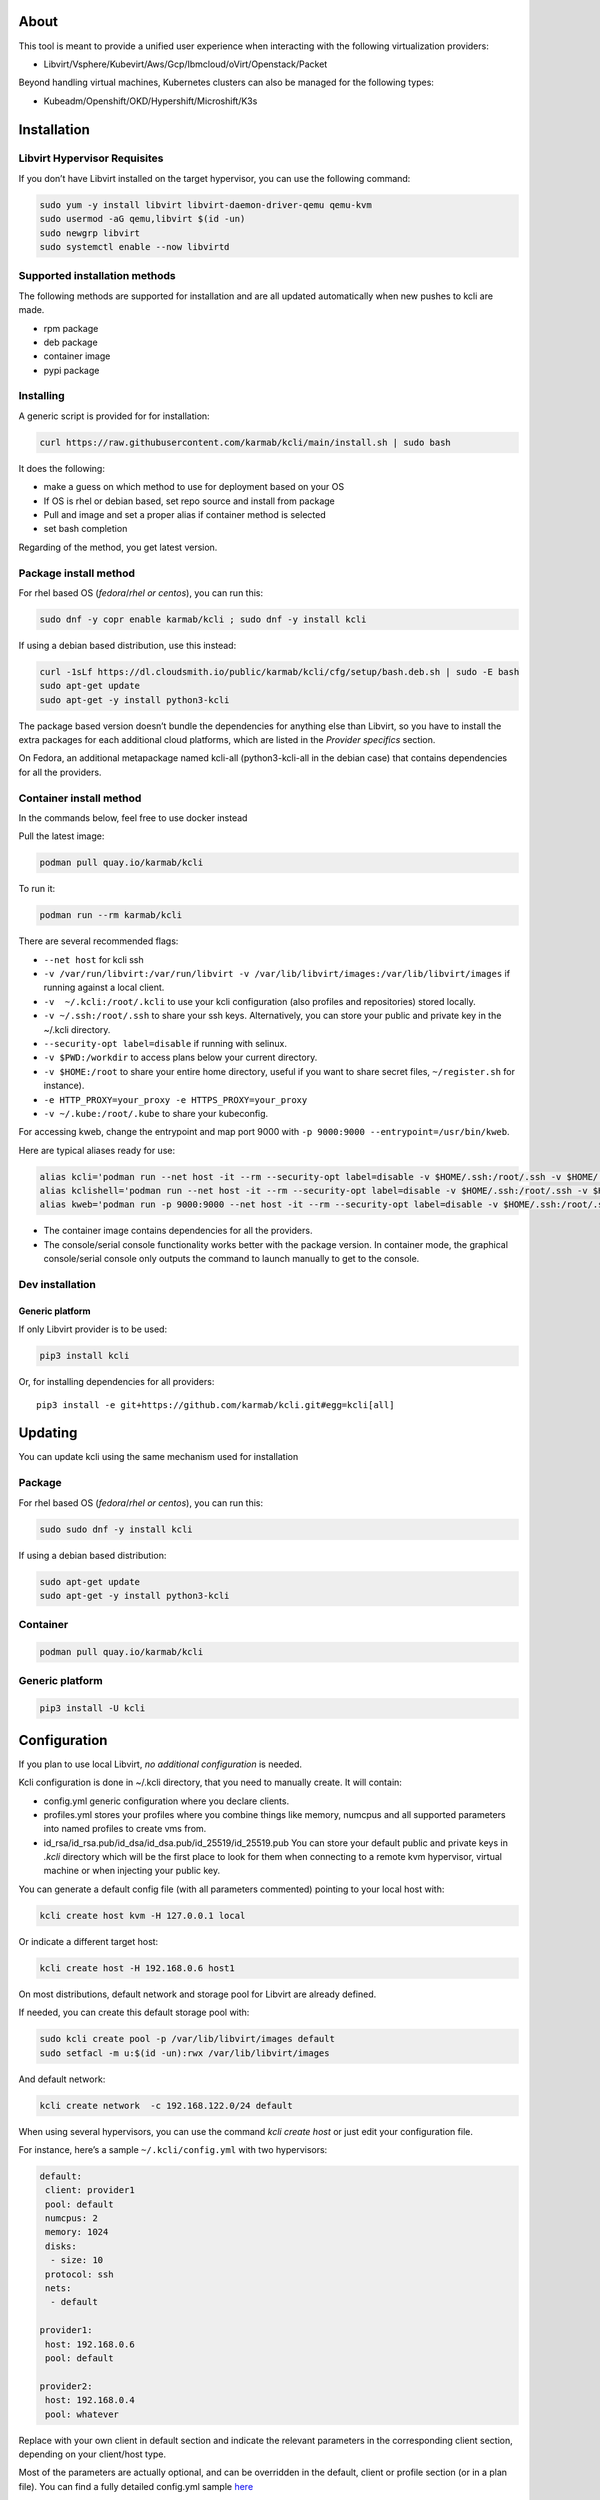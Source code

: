|CI| |Pypi| |Copr| |Documentation Status|

About
=====

This tool is meant to provide a unified user experience when interacting with the following virtualization providers:

-  Libvirt/Vsphere/Kubevirt/Aws/Gcp/Ibmcloud/oVirt/Openstack/Packet

Beyond handling virtual machines, Kubernetes clusters can also be managed for the following types:

-  Kubeadm/Openshift/OKD/Hypershift/Microshift/K3s

Installation
============

Libvirt Hypervisor Requisites
-----------------------------

If you don’t have Libvirt installed on the target hypervisor, you can use the following command:

.. code:: bash

   sudo yum -y install libvirt libvirt-daemon-driver-qemu qemu-kvm 
   sudo usermod -aG qemu,libvirt $(id -un)
   sudo newgrp libvirt
   sudo systemctl enable --now libvirtd

Supported installation methods
------------------------------

The following methods are supported for installation and are all updated automatically when new pushes to kcli are made.

-  rpm package
-  deb package
-  container image
-  pypi package

Installing
----------

A generic script is provided for for installation:

.. code:: shell

   curl https://raw.githubusercontent.com/karmab/kcli/main/install.sh | sudo bash

It does the following:

-  make a guess on which method to use for deployment based on your OS
-  If OS is rhel or debian based, set repo source and install from package
-  Pull and image and set a proper alias if container method is selected
-  set bash completion

Regarding of the method, you get latest version.

Package install method
----------------------

For rhel based OS (*fedora*/*rhel or centos*), you can run this:

.. code:: bash

   sudo dnf -y copr enable karmab/kcli ; sudo dnf -y install kcli

If using a debian based distribution, use this instead:

.. code:: bash

   curl -1sLf https://dl.cloudsmith.io/public/karmab/kcli/cfg/setup/bash.deb.sh | sudo -E bash
   sudo apt-get update
   sudo apt-get -y install python3-kcli

The package based version doesn’t bundle the dependencies for anything else than Libvirt, so you have to install the extra packages for each additional cloud platforms, which are listed in the *Provider specifics* section.

On Fedora, an additional metapackage named kcli-all (python3-kcli-all in the debian case) that contains dependencies for all the providers.

Container install method
------------------------

In the commands below, feel free to use docker instead

Pull the latest image:

.. code:: shell

   podman pull quay.io/karmab/kcli

To run it:

.. code:: shell

   podman run --rm karmab/kcli

There are several recommended flags:

-  ``--net host`` for kcli ssh
-  ``-v /var/run/libvirt:/var/run/libvirt -v /var/lib/libvirt/images:/var/lib/libvirt/images`` if running against a local client.
-  ``-v  ~/.kcli:/root/.kcli`` to use your kcli configuration (also profiles and repositories) stored locally.
-  ``-v ~/.ssh:/root/.ssh`` to share your ssh keys. Alternatively, you can store your public and private key in the ~/.kcli directory.
-  ``--security-opt label=disable`` if running with selinux.
-  ``-v $PWD:/workdir`` to access plans below your current directory.
-  ``-v $HOME:/root`` to share your entire home directory, useful if you want to share secret files, ``~/register.sh`` for instance).
-  ``-e HTTP_PROXY=your_proxy -e HTTPS_PROXY=your_proxy``
-  ``-v ~/.kube:/root/.kube`` to share your kubeconfig.

For accessing kweb, change the entrypoint and map port 9000 with ``-p 9000:9000 --entrypoint=/usr/bin/kweb``.

Here are typical aliases ready for use:

.. code:: shell

   alias kcli='podman run --net host -it --rm --security-opt label=disable -v $HOME/.ssh:/root/.ssh -v $HOME/.kcli:/root/.kcli -v /var/lib/libvirt/images:/var/lib/libvirt/images -v /var/run/libvirt:/var/run/libvirt -v $PWD:/workdir quay.io/karmab/kcli'
   alias kclishell='podman run --net host -it --rm --security-opt label=disable -v $HOME/.ssh:/root/.ssh -v $HOME/.kcli:/root/.kcli -v /var/lib/libvirt/images:/var/lib/libvirt/images -v /var/run/libvirt:/var/run/libvirt -v $PWD:/workdir --entrypoint=/bin/bash quay.io/karmab/kcli'
   alias kweb='podman run -p 9000:9000 --net host -it --rm --security-opt label=disable -v $HOME/.ssh:/root/.ssh -v $HOME/.kcli:/root/.kcli -v /var/lib/libvirt/images:/var/lib/libvirt/images -v /var/run/libvirt:/var/run/libvirt -v $PWD:/workdir --entrypoint=/usr/bin/kweb quay.io/karmab/kcli'

-  The container image contains dependencies for all the providers.
-  The console/serial console functionality works better with the package version. In container mode, the graphical console/serial console only outputs the command to launch manually to get to the console.

Dev installation
----------------

Generic platform
~~~~~~~~~~~~~~~~

If only Libvirt provider is to be used:

.. code:: shell

   pip3 install kcli

Or, for installing dependencies for all providers:

::

   pip3 install -e git+https://github.com/karmab/kcli.git#egg=kcli[all]

Updating
========

You can update kcli using the same mechanism used for installation

Package
-------

For rhel based OS (*fedora*/*rhel or centos*), you can run this:

.. code:: bash

   sudo sudo dnf -y install kcli

If using a debian based distribution:

.. code:: bash

   sudo apt-get update
   sudo apt-get -y install python3-kcli

Container
---------

.. code:: shell

   podman pull quay.io/karmab/kcli

.. _generic-platform-1:

Generic platform
----------------

.. code:: shell

   pip3 install -U kcli

Configuration
=============

If you plan to use local Libvirt, *no additional configuration* is needed.

Kcli configuration is done in ~/.kcli directory, that you need to manually create. It will contain:

-  config.yml generic configuration where you declare clients.
-  profiles.yml stores your profiles where you combine things like memory, numcpus and all supported parameters into named profiles to create vms from.
-  id_rsa/id_rsa.pub/id_dsa/id_dsa.pub/id_25519/id_25519.pub You can store your default public and private keys in *.kcli* directory which will be the first place to look for them when connecting to a remote kvm hypervisor, virtual machine or when injecting your public key.

You can generate a default config file (with all parameters commented) pointing to your local host with:

.. code:: shell

   kcli create host kvm -H 127.0.0.1 local

Or indicate a different target host:

.. code:: shell

   kcli create host -H 192.168.0.6 host1

On most distributions, default network and storage pool for Libvirt are already defined.

If needed, you can create this default storage pool with:

.. code:: shell

   sudo kcli create pool -p /var/lib/libvirt/images default
   sudo setfacl -m u:$(id -un):rwx /var/lib/libvirt/images

And default network:

.. code:: shell

   kcli create network  -c 192.168.122.0/24 default

When using several hypervisors, you can use the command *kcli create host* or just edit your configuration file.

For instance, here’s a sample ``~/.kcli/config.yml`` with two hypervisors:

.. code:: yaml

   default:
    client: provider1
    pool: default
    numcpus: 2
    memory: 1024
    disks:
     - size: 10
    protocol: ssh
    nets:
     - default

   provider1:
    host: 192.168.0.6
    pool: default

   provider2:
    host: 192.168.0.4
    pool: whatever

Replace with your own client in default section and indicate the relevant parameters in the corresponding client section, depending on your client/host type.

Most of the parameters are actually optional, and can be overridden in the default, client or profile section (or in a plan file). You can find a fully detailed config.yml sample `here <https://github.com/karmab/kcli/tree/main/samples/config.yml>`__

Storing credentials securely
----------------------------

You can hide your secrets in *~/.kcli/config.yml* by replacing any value by *?secret*. You can then place the real value in *~/.kcli/secrets.yml* by using the same yaml hierarchy.

For instance, if you have the following in your config file:

::

   xxx:
    password: ?secret

You would then put the real password in your secrets file this way:

::

   xxx:
    password: mypassword

Auto Completion
===============

You can enable autocompletion if running kcli from package or pip. It’s enabled by default when running kclishell container alias

Bash/Zsh
--------

Add the following line in one of your shell files (.bashrc, .zshrc, …)

::

   eval "$(register-python-argcomplete kcli)"

Fish
----

Add the following snippet in *.config/fish/config.fish*

::

   function __fish_kcli_complete
       set -x _ARGCOMPLETE 1
       set -x _ARGCOMPLETE_IFS \n
       set -x _ARGCOMPLETE_SUPPRESS_SPACE 1
       set -x _ARGCOMPLETE_SHELL fish
       set -x COMP_LINE (commandline -p)
       set -x COMP_POINT (string length (commandline -cp))
       set -x COMP_TYPE
       if set -q _ARC_DEBUG
           kcli 8>&1 9>&2 1>/dev/null 2>&1
       else
           kcli 8>&1 9>&2 1>&9 2>&1
       end
   end
   complete -c kcli -f -a '(__fish_kcli_complete)'

Provider specifics
==================

Libvirt
-------

::

   twix:
    type: kvm
    host: 192.168.1.6

Without configuration, Libvirt provider tries to connect locally using qemu:///system.

Additionally, remote hypervisors can be configured by indicating either a host, a port and protocol or a custom qemu url.

When using the host, port and protocol combination, default protocol uses ssh and as such assumes you are able to connect without password to your remote instance.

If using tcp protocol instead, you will need to configure Libvirtd in your remote Libvirt hypervisor to accept insecure remote connections.

You will also likely want to indicate default Libvirt pool to use (although, as with any parameter, it can be done in the default section).

The following parameters are specific to Libvirt:

-  ``url`` custom qemu uri.
-  ``session`` Defaults to ``False`` If you want to use qemu:///session (locally or remotely). Not recommended as it complicates access to the vm and is said to have lower performance.
-  ``remotednsmasq`` Defaults to ``False``. Allow to create entries in a dedicated dnsmasq instance running on a remote hypervisor to provide DNS resolution for vms using bridged networks.

Gcp
---

::

   gcp1:
    type: gcp
    credentials: ~/myproject.json
    project: myproject
    zone: europe-west1-b

The following parameters are specific to Gcp:

-  ``credentials`` (pointing to a json service account file). if not specified, the environment variable *GOOGLE_APPLICATION_CREDENTIALS* will be used
-  ``project``
-  ``zone``
-  ``public`` Whether vms get an external/public IP. Defaults to True. This can be overriden in a parameter file or in the nets section of a vm.

also note that Gcp provider supports creation of dns records for an existing domain and that your home public key will be uploaded if needed

To gather your service account file:

-  Select the “IAM” → “Service accounts” section within the Google Cloud Platform console.
-  Select “Create Service account”.
-  Select “Project” → “Editor” as service account Role.
-  Select “Furnish a new private key”.
-  Select “Save”.

To Create a dns zone:

-  Select the “Networking” → “Network Services” → “Cloud DNS”.
-  Select “Create Zone”.
-  Put the same name as your domain, but with ‘-’ instead.

If accessing behind a proxy, be sure to set *HTTPS_PROXY* environment variable to ``http://your_proxy:your_port``

To use this provider with kcli rpm, you’ll need to install (from pip):

::

   pip3 install google-api-python-client google-auth-httplib2 google-cloud-dns

Aws
---

::

   aws:
    type: aws
    access_key_id: AKAAAAAAAAAAAAA
    access_key_secret: xxxxxxxxxxyyyyyyyy
    region: eu-west-3
    keypair: mykey

The following parameters are specific to aws:

-  ``access_key_id``
-  ``access_key_secret``
-  ``region``
-  ``keypair``
-  ``session_token``

To use this provider with kcli rpm, you’ll need to install

::

   dnf -y install python3-boto3

Kubevirt
--------

For Kubevirt, you will need to define one (or several!) sections with the type Kubevirt in your *~/.kcli/config.yml*

Authentication is either handled by your local ~/.kube/config (kcli will try to connect to your current Kubernetes/OpenShift context) or with specific token:

::

   kubevirt:
    type: kubevirt

You can use additional parameters for the Kubevirt section:

-  ``kubeconfig`` kubeconfig file path
-  ``context`` the k8s context to use.
-  ``pool`` your default storageclass. can also be set as blank, if no storage class should try to bind pvcs.
-  ``host`` k8s api node .Also used for tunneling ssh.
-  ``port`` k8s api port.
-  ``ca_file`` optional certificate path.
-  ``namespace`` target namespace.
-  ``token`` token, either from user or service account.
-  ``tags`` additional list of tags in a key=value format to put to all created vms in their *nodeSelector*. Can be further indicated at profile or plan level in which case values are combined. This provides an easy way to force vms to run on specific nodes, by matching labels.
-  ``registry`` Registry where to pull containerdisk images. Defaults to none, in which case your configured registries will be used.
-  ``access_mode`` Way to access vms other ssh. Defaults to NodePort,in which case a svc with a nodeport pointing to the ssh port of the vm will be created. Otherpossible values are LoadBalancer to create a svc of type loadbalancer to point to the vm or External to connect using the sdn ip of the vm. If tunnel options are set, they take precedence
-  ``volume_mode`` Volume Mode. Defaults to Filesystem (Block can be specified instead).
-  ``volume_access`` Volume access mode. Defaults to ReadWriteOnce.
-  ``disk_hotplug`` Whether to allow to hotplug (and unplug) disks. Defaults to false. Note it also requires to enable The HotplugVolumes featureGate within Kubevirt
-  ``embed_userdata`` Whether to embed userdata directly in the vm spec. Defaults to false
-  ``first_consumer`` Whether the storage class has a volumeBindingMode set to WaitForFirstConsumer. Defaults to false. This allows to provision pvcs by creating a dummy job to force PVC binding

You can use the following indications to gather context, create a suitable service account and retrieve its associated token:

To list the context at your disposal

::

   kubectl config view -o jsonpath='{.contexts[*].name}'

To create a service account and give it privileges to handle vms,

::

   SERVICEACCOUNT=xxx
   kubectl create serviceaccount $SERVICEACCOUNT -n default
   kubectl create clusterrolebinding $SERVICEACCOUNT --clusterrole=cluster-admin --user=system:serviceaccount:default:$SERVICEACCOUNT

To gather a token (in /tmp/token):

::

   SERVICEACCOUNT=xxx
   SECRET=`kubectl get sa $SERVICEACCOUNT -o jsonpath={.secrets[0].name}`
   kubectl get secret $SECRET -o jsonpath={.data.token} | base64 -d

on OpenShift, you can simply use

::

   oc whoami -t

*kubectl* is currently a hard requirement for consoles

To use this provider with kcli rpm, you’ll need to install

::

   dnf -y install python3-kubernetes

oVirt
-----

::

   myovirt:
    type: ovirt
    host: ovirt.default
    user: admin@internal
    password: prout
    datacenter: Default
    cluster: Default
    pool: Default
    org: YourOrg
    ca_file: ~/ovirt.pem

The following parameters are specific to oVirt:

-  ``org`` Organization
-  ``ca_file`` Points to a local path with the cert of the oVirt engine host. It can be retrieved with ``curl "http://$HOST/ovirt-engine/services/pki-resource?resource=ca-certificate&format=X509-PEM-CA" > ~/.kcli/ovirt.pem``
-  ``cluster`` Defaults to Default
-  ``datacenter`` Defaults to Default
-  ``filtervms`` Defaults to True. Only list vms created by kcli.
-  ``filteruser`` Defaults to False. Only list vms created by own user
-  ``filtertag`` Defaults to None. Only list vms created by kcli with the corresponding filter=filtertag in their description. Useful for environments when you share the same user

Note that pool in oVirt context refers to storage domain.

To use this provider with kcli rpm, you’ll need to install

::

   dnf -y install https://resources.ovirt.org/pub/yum-repo/ovirt-release44.rpm
   dnf -y install python3-ovirt-engine-sdk4

Deploying oVirt dependencies with pip
~~~~~~~~~~~~~~~~~~~~~~~~~~~~~~~~~~~~~

You will need to get *ovirt-engine-sdk-python* . On fedora, for instance, you would run:

::

   dnf -y copr enable karmab/kcli
   yum -y install kcli gcc redhat-rpm-config python3-devel openssl-devel libxml2-devel libcurl-devel
   export PYCURL_SSL_LIBRARY=openssl
   pip3 install ovirt-engine-sdk-python

On rhel, set PYCURL_SSL_LIBRARY to nss instead

If you install manually from pip, you might need to install pycurl manually with the following line (and get openssl-dev headers)

::

   pip install --no-cache-dir --global-option=build_ext --global-option="-L/usr/local/opt/openssl/lib" --global-option="-I/usr/local/opt/openssl/include"  pycurl

Openstack
---------

::

   myopenstack:
    type: openstack
    user: testk
    password: testk
    project: testk
    domain: Default
    auth_url: http://openstack:5000/v3
    ca_file: ~/ca-trust.crt

The following parameters are specific to openstack:

-  ``auth_url``
-  ``project``
-  ``domain`` Defaults to *Default*
-  ``ca_file`` (Optional)
-  ``external_network`` (Optional). Indicates which network use for floating ips (useful when you have several ones)
-  ``region_name`` (Optional). Used in OVH Openstack
-  ``glance_disk`` (Optional). Prevents creating a disk from glance image. Defaults to false
-  ``token`` (Optional). Keystone Token (That can be retrieved with ``openstack token issue -c id -f value``)

To use this provider with kcli rpm, you’ll need to install the following rpms

::

   grep -q 'Red Hat' /etc/redhat-release && subscription-manager repos --enable openstack-16-tools-for-rhel-8-x86_64-rpms
   dnf -y install python3-keystoneclient python3-glanceclient python3-cinderclient python3-neutronclient python3-novaclient python3-swiftclient

Vsphere
-------

::

   myvsphere:
    type: vsphere
    host: xxx-vcsa67.vcenter.e2e.karmalabs.corp
    user: administrator@karmalabs.corp
    password: mypassword
    datacenter: Madrid
    cluster: xxx
    filtervms: true
    pool: mysuperdatastore

The following parameters are specific to Vsphere:

-  ``cluster``
-  ``datacenter`` Defaults to Default
-  ``filtervms`` Defaults to True. Only list vms created by kcli. Useful for environments when you are superadmin and have a ton of vms!!!
-  ``category`` Defaults to kcli. Category where to create tags in order to apply them to vms. If tags are requested for a given vm, they will be created on the fly along with the category, if missing
-  ``basefolder`` Optional base folder where to create all vms
-  ``isofolder`` Optional folder where to keep ISOs
-  ``dvs`` Whether to gather DVS networks. Enabled by default, but can be set to False to speed up operations if you don’t have dvs networks
-  ``import_network`` Defaults to ‘VM Network’. Network to use as part of the template created when downloading image
-  ``timeout`` Defaults to 2700. Custom connectionPooltimeout
-  ``force_pool`` Defaults to False. Whether to check source pool of image and relocate when it doesn’t match specified pool

Note that pool in Vsphere context refers to datastore.

To use this provider with kcli rpm, you’ll need to install

::

   dnf -y install python3-pyvmomi python3-cryptography

Using hostgroups and vm-host rules
~~~~~~~~~~~~~~~~~~~~~~~~~~~~~~~~~~

The requisite is to create the hostgroup by yourself so that you can associate your hosts to it.

Then, when creating a vm, one can provide the following extra parameters:

-  vmgroup: if it doesn’t exist, the group will be created and in any case, the vm will get added to it.

-  hostgroup and hostrule: if both are provided and the hostrule doesnt exist, it will be created as affinity rule with the vmgroup and the hostgroup to it.

Note that when using this within a plan (or a cluster), it’s enough to provide hostgroup and hostrule for the first vm of the plan so that the hostrule gets created ( though a kcli vmrule for instance), and vmgroup for all of them, so that the group gets created with the first vm, and then the remaining vm only get added.

Also note that vmgroups and hostrules dont get deleted along with vms (to ease recreation of the same assets).

Using vm anti affinity rules
~~~~~~~~~~~~~~~~~~~~~~~~~~~~

Within a plan, you can set the keyword ``antipeers`` to a list of vms which should never land on the same ESX host. When the last vm from this list gets created, the corresponding anti affinity rule will be created (and Vsphere will relocate the other vms accordingly)

Packet
------

::

   myvpacket:
     type: packet
     auth_token: xxxx
     project: kcli
     facility: ams1
     tunnelhost: wilibonka.mooo.com

The following parameters are specific to packet:

-  auth_token.
-  project
-  facility. Can be omitted in which case you will have to specify on which facility to deploy vms.
-  tunnelhost. Optional. When creating vms using ignition, the generated ignition file will be copied to the tunnelhost so it can be served (typically via web)
-  tunneldir. Where to copy the ignition files when using a tunnelhost. Defaults to */var/www/html*

To use this provider with kcli rpm, you’ll need to install packet-python (from pip):

::

   pip3 install packet-python

IBM Cloud
---------

::

   myibm:
     type: ibm
     iam_api_key: xxxx
     region: eu-gb
     zone: eu-gb-2
     vpc: pruebak

The following parameters are specific to ibm cloud:

-  iam_api_key.
-  region
-  zone
-  vpc. Default vpc
-  cos_api_key. Optional Cloud object storage apikey
-  cos_resource_instance_id. Optional Cloud object storage resource_instance_id (something like “crn:v1:bluemix:public:cloud-object-storage:global:a/yyy:xxxx::”). Alternatively you can provide the resource name
-  cos_resource_instance_id. Optional Cis resource_instance_id used for DNS. Alternatively, you can provide the resource name

To use this provider with kcli rpm, you’ll need to install the following packets (from pip):

::

   pip3 install ibm_vpc ibm-cos-sdk ibm-platform-services ibm-cloud-networking-services
   # optionally
   pip install cos-aspera

Web
---

This provider allows you to interact with a kweb instance using kcli commands

::

   myweb:
    type: web
    host: 127.0.0.1
    port: 8000

The following parameters are specific to the web provider:

-  ``localkube``. Defaults to true. Use REST calls when handling kubes

Usage
=====

Basic workflow
--------------

Your first vm
~~~~~~~~~~~~~

Cloud Images from common distros aim to be the primary source for your vms.

You can list available cloud images ready for downloading with

.. code:: shell

   kcli list available-images

*kcli download image* can be used to download a specific cloud image. for instance, centos9:

.. code:: shell

   kcli download image centos9stream

At this point, you can deploy vms directly from the image, using default settings for the vm:

.. code:: shell

   kcli create vm -i centos9stream vm1

This create a vm with 2 numcpus and 512Mb of ram, and also inject your public key using cloudinit.

The resulting vm can be accessed using *kcli ssh vm1*.

Kcli uses the default ssh_user associated to the `cloud image <http://docs.openstack.org/image-guide/obtain-images.html>`__.

To guess it, kcli checks the image name. So for example, your centos image must contain the term “centos” in the file name, otherwise “root” is used.

For out of band access to the vm, ``kcli console`` or ``kcli console --serial`` can be used

Customizing the vm
~~~~~~~~~~~~~~~~~~

Using parameters, you can tweak the vm creation. A full list of keywords can be used.

You can use the following to get a list of available keywords, and their default value

.. code:: shell

   kcli get keywords

When creating a vm, you can then combine any of those keywords

.. code:: shell

   kcli create vm -P keyword1=value1 -P keyword2=value2 -P keyword2=value3 (....)

Note that those parameters dont have to be only keyword. You can pass any key-value pair so that they are used when injecting files or commands.

Cpus and Memory
^^^^^^^^^^^^^^^

Using such parameters, you can tweak the vm creation. For instance, the following customizes the number of cpus and memory of the vm.

.. code:: shell

   kcli create vm -i centos9stream -P memory=2048 -P numcpus=4 vm1

Disks
^^^^^

You can also pass ``disks``. For instance to create a vm with 2 disks

.. code:: shell

   kcli create vm -i centos9stream -P disks=[10,20] vm1

The disks keyword can either be a list of integers or we can pass a list of dictionaries to tweak even further. For instance, we can set the disk interface of one of the disk so that it uses SATA

.. code:: shell

   kcli create vm -i centos9stream -P disks=['{"size": 10, "interface": "sata"}'] vm1

You can combine both syntaxes, as shown in the next example where we create a 2-disks vm where the second one is SATA

.. code:: shell

   kcli create vm -i centos9stream -P disks=['20,{"size": 10, "interface": "sata"}'] vm1

Nets
^^^^

``nets`` keyword allows you to create vms with several nics and using specific networks. For instance, we can create a vm with two nics connected to the default network

.. code:: shell

   kcli create vm -i centos9stream -P nets=[default,default] vm1

As with disks, we can tweak even further, for instance, to force the mac address of the vm

.. code:: shell

   kcli create vm -i centos9stream -P nets=['{"name": "default", "mac": "aa:aa:aa:bb:bb:90"}'] vm1

Or change the nic driver

.. code:: shell

   kcli create vm -i centos9stream -P nets=['{"name": "default", "type": "e1000"}'] vm1

Again, both syntaxes can be combined

Injecting files
^^^^^^^^^^^^^^^

You can inject a list of ``files`` in your vms. For instance, to inject a file named myfile.txt, use

.. code:: shell

   kcli create vm -i centos9stream -P files=[myfile.txt] vm1

The corresponding file will be located in /root

Note that this file gets rendered first through jinja, by using any of the parameter provided in the command line.

For instance, if myfile.txt contains:

::

   Welcome to the box {{ mybox }}

When we launch ``kcli create vm -i centos9stream -P files=[myfile.txt] -P mybox=superbox``, the myfile.txt ends up with the following content:

::

   Welcome to the box superbox

By using jinja constructs (whether variables, conditional or loops), we can customize completely the resulting vm

Of course, we might not want all files to end up in /root. By using a more accurate spec in our files section, we can indicate where to create the file

.. code:: shell

   kcli create vm -i centos9stream -P nets=['{"path": "/etc/motd", "origin": "myfile.txt"}']

We can also set a specific mode for the file

.. code:: shell

   kcli create vm -i centos9stream -P nets=['{"path": "/etc/motd", "origin": "myfile.txt", "mode": "644}']

Injecting cmds/scripts
^^^^^^^^^^^^^^^^^^^^^^

You can inject a list of ``cmds`` in your vms. For instance, to install a specific package use

.. code:: shell

   kcli create vm -i centos9stream -P cmds=['yum -y install nc'] vm1

Alternatively, you can use the keyword ``scripts`` to inject a list of script files from you current directory

.. code:: shell

   kcli create vm -i centos9stream -P scripts=[myscript.sh]  vm1

This has the benefit that the scripts get rendered via jinja in the same way as files do, by leveraging additional parameters provided in the command line

As always, both cmds and scripts can be specified, in which case cmds are run first.

Empty vms
~~~~~~~~~

So far, our examples have used a cloud image by mean of the ``-i/--image`` flag but it’s not mandatory. For instance, we can create an empty vm with a complete spec

.. code:: shell

   kcli local create vm -P uefi=true -P start=false -P memory=20480 -P numcpus=16 -P disks=[50,50] -P nets=[default] vm2

Note that when not using a cloud image, cloudinit/ignition wont be used so parameters such as cmds,scripts and files are pointless.

Profiles configuration
----------------------

Instead of providing parameters on the command line, you can use profiles.

Profiles are meant to help creating single vm with preconfigured settings (number of CPUS, memory, size of disk, network, which image to use, extra commands to run on start, whether reserving dns,….)

You use the file *~/.kcli/profiles.yml* to declare your profiles. Here’s a snippet declaring a profile named ``mycentos``:

::

   mycentos:
    image: centos9stream
    numcpus: 2
    disks:
     - size: 10
    reservedns: true
    nets:
     - name: default
    cmds:
     - echo unix1234 | passwd --stdin root

With this section, you can use the following to create a vm

.. code:: shell

   kcli create vm -p mycentos myvm

Cloudinit/Ignition support
--------------------------

Cloudinit is enabled by default and handles static networking configuration, hostname setting, injecting ssh keys and running specific commands and entire scripts, and copying entire files.

For vms based on coreos, ignition is used instead of cloudinit although the syntax is the same. If $name.ign or $plan.ign are found in the current directory, their content will be merged. The extension .cloudinit does the same for cloudinit.

To ease OpenShift deployment, when a node has a name in the $cluster-role-$num, where role can either be ctlplane, worker or bootstrap, additional paths are searched, namely:

-  $cluster-$role.ign
-  clusters/$cluster/$role.ign
-  $HOME/.kcli/clusters/$cluster/$role.ign

For ignition support on oVirt, you will need a version of ovirt >= 4.3.4

Vm and Provider Handling
------------------------

Although the primary goal of kcli is to ease creation of vms, the tool is meant to make it easy to interact with the provider beyond that.

Handling vms
~~~~~~~~~~~~

The following commands are typically used when dealing with vms

-  List vms

   -  ``kcli list vm``

-  List install images

   -  ``kcli list images``

-  Delete vm

   -  ``kcli delete vm vm1``

-  Get detailed info on a specific vm

   -  ``kcli info vm vm1``

-  Start vm

   -  ``kcli start vm vm1``

-  Stop vm

   -  ``kcli stop vm vm1``

-  Get remote-viewer console

   -  ``kcli console vm vm1``

-  Get serial console (over TCP). Requires the vms to have been created with kcli and netcat client installed on hypervisor

   -  ``kcli console vm -s vm1``

-  Add 5GB disk to vm1, using pool named images

   -  ``kcli create vm-disk -s 5 -p images vm1``

-  Delete disk named vm1_2.img from vm1

   -  ``kcli delete disk --vm vm1 vm1_2.img``

-  Update memory in vm1 to 2GB memory

   -  ``kcli update vm -P memory=2048 vm1``

-  Clone vm1 to new vm2

   -  ``kcli clone vm -b vm1 vm2``

-  Connect with ssh to vm vm1

   -  ``kcli ssh vm vm1``

-  Add a new nic from network default to vm1

   -  ``kcli create nic -n default vm1``

-  Delete nic eth2 from vm

   -  ``kcli delete nic -i eth2 vm1``

-  Create snapshot named snap1 for vm1:

   -  ``kcli create snapshot vm -n vm1 snap1``

-  Export vm:

   -  ``kcli export vm vm1``

We can interact using the same constructs with other objects, such as network or (storage) pool

-  Create a new network

   -  ``kcli create network -c 192.168.7.0/24 mynet``

-  Create new pool

   -  ``kcli create pool -t dir -p /hom/images images``

Omitting vm’s name
------------------

When you don’t specify a vm, the last one created by kcli on the corresponding client is used (the list is stored in *~/.kcli/vm*)

So for instance, you can simply use the following command to access your last vm:

``kcli ssh``

Multiple clients
----------------

If you have multiple hypervisors/clients, you can generally use the flag *-C $CLIENT* to point to a specific one.

You can also use the following to list the vms of all your hosts/clients:

``kcli -C all list vm``

plans
=====

a *plan* is a file in yaml with a list of profiles, vms, disks, and networks and vms to deploy.

The following types can be used within a plan:

-  vm (this is the type used when none is specified)
-  image
-  network
-  disk
-  pool
-  profile
-  ansible
-  container
-  dns
-  plan (so you can compose plans from several urls)
-  kube
-  workflow

Create and run your first plan
------------------------------

Here’s a basic plan to get a feel of plan’s logic

::

   vm1:
    image: centos9stream
    numcpus: 8
    memory: 2048
    files:
    - path: /etc/motd
      content: Welcome to the cruel world

   vm2:
    image: centos9stream
    numcpus: 8
    memory: 2048
    cmds:
    - yum -y install httpd

To run this plan, we save it as ``myplan.yml`` and we can then deploy it using ``kcli create plan -f myplan.yml``

This will create two vms based on the centos9stream cloud image, with the specified hardware characteristics and injecting a specific file for vm1, or running a command to install httpd for vm2.

Additionally, your ssh public key gets automatically injected to the node, and the hostname of those vms get set, all through cloudinit.

Although this is a simple plan, note that:

-  it’s expected to behave exactly the same regardless of your target virtualization platform
-  can be relaunched in an idempotent manner

Make it more powerful with variables
------------------------------------

Let’s modify our plan to make it more dynamic

::

   parameters:
    image: centos9stream
    numcpus: 8
    memory: 2048
    packages:
    - httpd
    motd: Welcome to the cruel world

   vm1:
    image: {{ image }}
    numcpus: {{ numcpus }}
    memory: {{ memory }}
    files:
    - path: /etc/motd
      content: {{ motd }}

   vm2:
    image: {{ image }}
    numcpus: {{ numcpus }}
    memory: {{ memory }}
    cmds:
   {% for package in packages %}
    - yum -y install {{ package }}
   {% endfor %}

This looks similar to the first example, but now we have a parameters section where we define default values for a set of variables that is then used within the plan, through jinja.

When creating the plan, any of those parameter can we overriden by using ``-P key=value``, or providing a parameter file.

For instance, we would run ``kcli create plan -f my_plan.yml -P numcpus=16 -P memory=4096 -P motd="Welcome to the cool world`` to create the two same vms with different hardware values and with a custom motd in vm1

Note that any jinja construct can be used within a plan (or through the files or the scripts referenced by said plan)

plan types
----------

Here are some examples of each type (more examples can be found in this `samples repo <https://github.com/karmab/kcli-plan-samples>`__):

network
~~~~~~~

.. code:: yaml

   mynet:
    type: network
    cidr: 192.168.95.0/24

You can also use the boolean keyword *dhcp* (mostly to disable it) and isolated . When not specified, dhcp and nat will be enabled

image
~~~~~

.. code:: yaml

   CentOS-7-x86_64-GenericCloud.qcow2:
    type: image
    url: http://cloud.centos.org/centos/7/images/CentOS-7-x86_64-GenericCloud.qcow2

If you point to an url not ending in qcow2/qc2 (or img), your browser will be opened for you to proceed. Also note that you can specify a command with the *cmd* key, so that virt-customize is used on the template once it’s downloaded.

disk
~~~~

.. code:: yaml

   share1.img:
    type: disk
    size: 5
    pool: vms
    vms:
     - centos1
     - centos2

Here the disk is shared between two vms (that typically would be defined within the same plan):

pool
~~~~

.. code:: yaml

   mypool:
     type: pool
     path: /home/mypool

profile
~~~~~~~

.. code:: yaml

   myprofile:
     type: profile
     template: CentOS-7-x86_64-GenericCloud.qcow2
     memory: 3072
     numcpus: 1
     disks:
      - size: 15
      - size: 12
     nets:
      - default
     pool: default

ansible
~~~~~~~

.. code:: yaml

   myplay:
    type: ansible
    verbose: false
    playbook: prout.yml
    groups:
      nodes:
      - node1
      - node2
      ctlplanes:
      - ctlplane1
      - ctlplane2
      - ctlplane3

An inventory will be created for you in /tmp and that *group_vars* and *host_vars* directory are taken into account. You can optionally define your own groups, as in this example. The playbooks are launched in alphabetical order

.. _container-1:

container
~~~~~~~~~

.. code:: yaml

   centos:
    type: container
     image: centos
     cmd: /bin/bash
     ports:
      - 5500
     volumes:
      - /root/coco

Look at the container section for details on the parameters

plan’s plan ( Also known as inception style)
~~~~~~~~~~~~~~~~~~~~~~~~~~~~~~~~~~~~~~~~~~~~

.. code:: yaml

   ovirt:
     type: plan
     url: github.com/karmab/kcli-plans/ovirt/upstream.yml
     run: true

You can alternatively provide a file attribute instead of url pointing to a local plan file:

dns
~~~

.. code:: yaml

   yyy:
    type: dns
    net: default
    ip: 192.168.1.35

workflow
~~~~~~~~

Workflow allows you to launch scripts locally after they are rendered

.. code:: yaml

   myworkflow:
     type: workflow
     scripts:
     - frout.sh
     - prout.py
     files:
     - frout.txt

This would execute the two scripts after rendering them into a temporary directory, along with the files if provided. Note that you can omit the scripts section and instead indicate the script to run as name of the workflow. This requires it to be a sh/bash script and as such beeing suffixed by .sh

vms
~~~

You can point at an existing profile in your plans, define all parameters for the vms, or combine both approaches. You can even add your own profile definitions in the plan file and reference them within the same plan:

.. code:: yaml

   big:
     type: profile
     template: CentOS-7-x86_64-GenericCloud.qcow2
     memory: 6144
     numcpus: 1
     disks:
      - size: 45
     nets:
      - default
     pool: default

   myvm:
     profile: big

Specific scripts and IPS arrays can be used directly in the plan file (or in profiles one).

The `kcli-plan-samples repo <https://github.com/karmab/kcli-plan-samples>`__ contains samples to get you started. You will also find under karmab user dedicated plan repos to deploy oVirt, Openstack, …

When launching a plan, the plan name is optional. If none is provided, a random one will be used.

If no plan file is specified with the -f flag, the file ``kcli_plan.yml`` in the current directory will be used.

When deleting a plan, the network of the vms will also be deleted if no other vm are using them. You can prevent this by setting *keepnetworks* to ``true`` in your configuration.

Remote plans
------------

You can use the following command to execute a plan from a remote url:

.. code:: yaml

   kcli create plan --url https://raw.githubusercontent.com/karmab/kcli-plan-samples/main/simpleplan.yml

Disk parameters
---------------

You can add disk this way in your profile or plan files:

.. code:: yaml

   disks:
    - size: 20
      pool: default
    - size: 10
      thin: False
      interface: scsi

Within a disk section, you can use the word size, thin and format as keys.

-  *thin* Value used when not specified in the disk entry. Defaults to true
-  *interface* Value used when not specified in the disk entry. Defaults to virtio. Could also be scsi, sata or ide, if vm lacks virtio drivers

Network parameters
------------------

You can mix simple strings pointing to the name of your network and more complex information provided as hash. For instance:

.. code:: yaml

   nets:
    - default
    - name: private
      nic: eth1
      ip: 192.168.0.220
      mask: 255.255.255.0
      gateway: 192.168.0.1

Within a net section, you can use name, nic, IP, mac, mask, gateway and alias as keys. type defaults to virtio but you can specify anyone (e1000,….).

You can also use *noconf: true* to only add the nic with no configuration done in the vm.

the *ovs: true* allows you to create the nic as ovs port of the indicated bridge. Not that such bridges have to be created independently at the moment

You can also provide network configuration on the command line when creating a single vm with something like:

::

   kcli create vm -i $img -P nets=['{"name":"default","ip":"192.168.122.250","netmask":"24","gateway":"192.168.122.1"}']

ip, dns and host Reservations
-----------------------------

If you set *reserveip* to True, a reservation will be made if the corresponding network has dhcp and when the provided IP belongs to the network range.

You can set *reservedns* to True to create a dns entry for the vm in the corresponding network ( only done for the first nic).

You can set *reservehost* to True to create an entry for the host in /etc/hosts ( only done for the first nic). It’s done with sudo and the entry gets removed when you delete the vm. On macosx, you should use gnu-sed ( from brew ) instead of regular sed for proper deletion.

If you dont want to be asked for your sudo password each time, here are the commands that are escalated:

.. code:: shell

    - echo .... # KVIRT >> /etc/hosts
    - sed -i '/.... # KVIRT/d' /etc/hosts

Podman/Docker support in plans
------------------------------

Podman/Docker support is mainly enabled as a commodity to launch some containers along vms in plan files. Of course, you will need podman or docker installed on the client. So the following can be used in a plan file to launch a container:

.. code:: yaml

   centos:
    type: container
     image: centos
     cmd: /bin/bash
     ports:
      - 5500
     volumes:
      - /root/coco

The following keywords can be used:

-  *image* name of the image to pull.
-  *cmd* command to run within the container.
-  *ports* array of ports to map between host and container.
-  *volumes* array of volumes to map between host and container. You can alternatively use the keyword *disks*. You can also use more complex information provided as a hash

Within a volumes section, you can use path, origin, destination and mode as keys. mode can either be rw o ro and when origin or destination are missing, path is used and the same path is used for origin and destination of the volume. You can also use this typical docker syntax:

.. code:: yaml

   volumes:
    - /home/cocorico:/root/cocorico

Additionally, basic commands ( start, stop, console, plan, list) accept a *–container* flag.

Exposing a plan
---------------

Basic functionality
~~~~~~~~~~~~~~~~~~~

You can expose a given plan in a web fashion with ``kcli expose`` so that others can make use of some infrastructure you own without having to deal with kcli themseleves.

The user will be presented with a simple UI (running on port 9000) with a listing of the current vms of the plan and buttons allowing to either get info on the plan, delete or reprovision it.

To expose your plan (with an optional list of parameters):

::

   kcli expose plan -f your_plan.yml -P param1=value1 -P param2=value plan_name

The indicated parameters are the ones from the plan that you want to expose to the user upon provisioning, with a provided default value that they’ll be able to overwrite.

When the user reprovisions, In addition to those parameters, he will be able to specify:

-  a list of mail addresses to notify upon completion of the lab provisioning. Note it requires to properly set notifications in your kcli config.
-  an optional owner which will be added as metadata to the vms, so that it’s easy to know who provisioned a given plan

Precreating a list of plans
~~~~~~~~~~~~~~~~~~~~~~~~~~~

If you’re running the same plan with different parameter files, you can simply create below the directory where your plan lives, naming them parameters_XXX.yml|yaml. The UI will then show you those as separated plans so that they can be provisioned individually applying the corresponding values from the parameter files (after merging them with the user provided data).

Using several clients
~~~~~~~~~~~~~~~~~~~~~

When specifying different parameter files, you can include the ``client`` keyword to target a given client The code will then select the proper client for create/delete/info operations.

Using expose feature from a web server
~~~~~~~~~~~~~~~~~~~~~~~~~~~~~~~~~~~~~~

You can use mod_wsgi with httpd or similar mechanisms to use the expose feature behind a web server so that you serve content from a specific port or add layer of security like htpasswd provided from outside the code.

For instance, you could create the following kcli.conf in apache

::

   <VirtualHost *>
       WSGIScriptAlias / /var/www/kcli.wsgi
       <Directory /var/www/kcli>
           Order deny,allow
           Allow from all
       </Directory>
   #    <Location />
   #   AuthType Basic
   #   AuthName "Authentication Required"
   #   AuthUserFile "/var/www/kcli.htpasswd"
   #   Require valid-user
   #    </Location>
   </VirtualHost>

::

   import logging
   import os
   import sys
   from kvirt.config import Kconfig
   from kvirt.expose import Kexposer
   logging.basicConfig(stream=sys.stdout)

   os.environ['HOME'] = '/usr/share/httpd'
   inputfile = '/var/www/myplans/plan1.yml'
   overrides = {'param1': 'jimi_hendrix', 'param2': False}
   config = Kconfig()
   kexposer = Kexposer(config, 'myplan', inputfile, overrides=overrides)
   application = kexposer.app
   application.secret_key = 'XXX'

Note that further configuration will tipically be needed for apache user so that kcli can be used with it.

An alternative is to create different WSGI applications and tweak the *WSGIScriptAlias* to serve them from different paths.

Calling expose endpoints through REST
~~~~~~~~~~~~~~~~~~~~~~~~~~~~~~~~~~~~~

you can check the `swagger spec <https://petstore.swagger.io/?url=https://raw.githubusercontent.com/karmab/kcli/main/kvirt/expose/swagger.yml>`__ to call the different endpoints using your language of choice.

Overriding parameters
=====================

You can override parameters in:

-  commands
-  scripts
-  files
-  plan files
-  profiles

For that, you can pass in kcli vm or kcli plan the following parameters:

-  -P x=1 -P y=2 and so on .
-  –paramfile - In this case, you provide a yaml file ( and as such can provide more complex structures ).

Note that parameters provided as uppercase are made environment variables within the target vm by creating ``/etc/profile.d/kcli.sh``

The indicated objects are then rendered using jinja.

::

   centos:
    template: CentOS-7-x86_64-GenericCloud.qcow2
    cmds:
     - echo x={{ x }} y={{ y }} >> /tmp/cocorico.txt
     - echo {{ password | default('unix1234') }} | passwd --stdin root

You can make the previous example cleaner by using the special key parameters in your plans and define there variables:

::

   parameters:
    password: unix1234
    x: coucou
    y: toi
   centos:
    template: CentOS-7-x86_64-GenericCloud.qcow2
    cmds:
     - echo x={{ x }} y={{ y }} >> /tmp/cocorico.txt
     - echo {{ password  }} | passwd --stdin root

Finally note that you can also use advanced jinja constructs like conditionals and so on. For instance:

::

   parameters:
     net1: default
   vm4:
     template: CentOS-7-x86_64-GenericCloud.qcow2
     nets:
       - {{ net1 }}
   {% if net2 is defined %}
       - {{ net2 }}
   {% endif %}

Also, you can reference a *baseplan* file in the *parameters* section, so that parameters are concatenated between the base plan file and the current one:

::

   parameters:
      baseplan: upstream.yml
      xx_version: v0.7.0

Keyword Parameters
==================

Specific parameters for a client
--------------------------------

=============== ============= ====================================================
Parameter       Default Value Comments
=============== ============= ====================================================
*host*          127.0.0.1     
*port*                        Defaults to 22 if ssh protocol is used
*user*          root          
*protocol*      ssh           
*url*                         can be used to specify an exotic qemu url
*tunnel*        False         make kcli use tunnels for console and for ssh access
*keep_networks* False         make kcli keeps networks when deleting plan
=============== ============= ====================================================

Available parameters for client/profile/plan files
--------------------------------------------------

================== ==================================== =====================================================================================================================================================================================================================================================================================================================
Parameter          Default Value                        Comments
================== ==================================== =====================================================================================================================================================================================================================================================================================================================
*client*           None                                 Allows to target a different client/host for the corresponding entry
*virttype*         None                                 Only used for Libvirt where it evaluates to kvm if acceleration shows in capabilities, or qemu emulation otherwise. If a value is provided, it must be either kvm, qemu, xen or lxc
*cpumodel*         host-model                           
*cpuflags*         []                                   You can specify a list of strings with features to enable or use dict entries with *name* of the feature and *policy* either set to require,disable, optional or force. The value for vmx is ignored, as it’s handled by the nested flag
*numcpus*          2                                    
*cpuhotplug*       False                                
*numamode*         None                                 numamode to apply to the workers only.
*cpupinning*       []                                   cpupinning conf to apply
*memory*           512M                                 
*memoryhotplug*    False                                
*flavor*                                                Specific to gcp, aws, openstack and packet
*guestid*          guestrhel764                         
*pool*             default                              
*image*            None                                 Should point to your base cloud image(optional). You can either specify short name or complete path. If you omit the full path and your image lives in several pools, the one from last (alphabetical) pool will be used\\
*diskinterface*    virtio                               You can set it to ide, ssd or nvme instead
*diskthin*         True                                 
*disks*            []                                   Array of disks to define. For each of them, you can specify pool, size, thin (as boolean), interface (either ide or virtio) and a wwn.If you omit parameters, default values will be used from config or profile file (You can actually let the entire entry blank or just indicate a size number directly)
*iso*              None                                 
*nets*             []                                   Array of networks to define. For each of them, you can specify just a string for the name, or a dict containing name, public and alias and ip, mask and gateway, and bridge. Any visible network is valid, in particular bridge networks can be used on Libvirt, beyond regular nat networks
*gateway*          None                                 
*dns*              None                                 Dns server
*domain*           None                                 Dns search domain
*start*            true                                 
*vnc*              false                                if set to true, vnc is used for console instead of spice
*cloudinit*        true                                 
*reserveip*        false                                
*reservedns*       false                                
*reservehost*      false                                
*keys*             []                                   Array of ssh public keys to inject to the vm. Whether the actual content or the public key path
*cmds*             []                                   Array of commands to run
*profile*          None                                 name of one of your profile
*scripts*          []                                   array of paths of custom script to inject with cloudinit. It will be merged with cmds parameter. You can either specify full paths or relative to where you’re running kcli. Only checked in profile or plan file
*nested*           True                                 
*sharedkey*        False                                Share a private/public key between all the nodes of your plan. Additionally, root access will be allowed
*privatekey*       False                                Inject your private key to the nodes of your plan
*files*            []                                   Array of files to inject to the vm. For each of them, you can specify path, owner ( root by default) , permissions (600 by default ) and either origin or content to gather content data directly or from specified origin. When specifying a directory as origin, all the files it contains will be parsed and added
*insecure*         True                                 Handles all the ssh option details so you don’t get any warnings about man in the middle
*client*           None                                 Allows you to create the vm on a specific client. This field is not used for other types like network
*base*             None                                 Allows you to point to a parent profile so that values are taken from parent when not found in the current profile. Scripts and commands are rather concatenated between default, father and children
*tags*             []                                   Array of tags to apply to gcp instances (usefull when matched in a firewall rule). In the case of Kubevirt, it s rather a dict of key=value used as node selector (allowing to force vms to be scheduled on a matching node)
*networkwait*      0                                    Delay in seconds before attempting to run further commands, to be used in environments where networking takes more time to come up
*rhnregister*      None                                 Auto registers vms whose template starts with rhel Defaults to false. Requires to either rhnuser and rhnpassword, or rhnactivationkey and rhnorg, and an optional rhnpool
*rhnserver*        https://subscription.rhsm.redhat.com Red Hat Network server (for registering to a Satellite server)
*rhnuser*          None                                 Red Hat Network user
*rhnpassword*      None                                 Red Hat Network password
*rhnactivationkey* None                                 Red Hat Network activation key
*rhnorg*           None                                 Red Hat Network organization
*rhnpool*          None                                 Red Hat Network pool
*enableroot*       true                                 Allows ssh access as root user
*rootpassword*     None                                 Root password to inject (when beeing to lazy to use a cmd to set it)
*storemetadata*    false                                Creates a /root/.metadata yaml file whith all the overrides applied. On gcp, those overrides are also stored as extra metadata
*sharedfolders*    []                                   List of paths to share between hypervisor and vm. You will also need to make sure that the path is accessible as qemu user (typically with id 107) and use an hypervisor and a guest with 9p support (centos/rhel lack it for instance)
*yamlinventory*    false                                Ansible generated inventory for single vms or for plans containing ansible entries will be yaml based.
*autostart*        false                                Autostarts vm (Libvirt specific)
*kernel*           None                                 Kernel location to pass to the vm. Needs to be local to the hypervisor
*initrd*           None                                 Initrd location to pass to the vm. Needs to be local to the hypervisor
*cmdline*          None                                 Cmdline to pass to the vm
*pcidevices*       []                                   array of pcidevices to passthrough to the first worker only. Check `here <https://github.com/karmab/kcli-plan-samples/blob/main/pcipassthrough/pci.yml>`__ for an example
*tpm*              false                                Enables a TPM device in the vm, using emulator mode. Requires swtpm in the host
*rng*              false                                Enables a RNG device in the vm
*notify*           false                                Sends result of a command or a script run from the vm to one of the supported notify engines
*notifymethod*     [pushbullet]                         Array of notify engines. Other options are slack and mail
*notifycmd*        None                                 Which command to run for notification. If none is provided and no notifyscript either, defaults to sending last 100 lines of the cloudinit file of the machine, or ignition for coreos based vms
*notifyscript*     None                                 Script to execute on the vm and whose output will be sent to notification engines
*pushbullettoken*  None                                 Token to use when notifying through pushbullet
*slacktoken*       None                                 Token to use when notifying through slack. Should be the token of an app generated in your workspace
*slackchannel*     None                                 Slack Channel where to send the notification
*mailserver*       None                                 Mail server where to send the notification (on port 25)
*mailfrom*         None                                 Mail address to send mail from
*mailto*           []                                   List of mail addresses to send mail to
*playbook*         False                                Generates a playbook for the vm of the plan instead of creating it. Useful to run parts of a plan on baremetal
*vmrules*          []                                   List of rules with an associated dict to apply for the corresponding entry, if a regex on the entry name is matched. The profile of the matching vm will be updated with the content of the rule
*wait*             False                                Whether to wait for cloudinit/ignition to fully apply
*waitcommand*      None                                 a specific command to use to validate that vm is ready
*waittimeout*      0                                    Timeout when waiting for a vm to be ready. Default zero value means the wait wont timeout
================== ==================================== =====================================================================================================================================================================================================================================================================================================================

Deploying Kubernetes/OpenShift clusters
=======================================

You can deploy generic Kubernetes (based on Kubeadm), K3s, OpenShift/OKD, Hypershift and Microshift on any platform and on an arbitrary number of control plane nodes and workers.

Benefits
--------

The main benefit is to abstract deployment details so that the same workflow can be used regardless of the

-  create a parameter file
-  launch the deployment oneliner
-  enjoy

Other benefits are:

-  easy tweaking of vms hardware
-  tuning the version to deploy
-  support for alternative CNIs
-  configuration of static networking for the nodes
-  installation of additional applications/operators
-  handling of lifecycle after installation:

   -  scaling
   -  autoscaling

-  support for deploying Baremetal workers in Openshift and Hypershift (optionally using Redfish)
-  support for deploying Openshift SNOs (optionally using Redfish)

.. _workflow-1:

Workflow
--------

For all the platforms, the workflow is the following:

-  create a (yaml) parameter file to describe intented end result
-  launch the specific subcommand. For instance, to deploy a generic Kubernetes cluster, one would use ``kcli create cluster generic --pf my_parameters.yml  $cluster``. Parameter files can be repeated and combined with specific parameters on the command line, which always take precedence.
-  Once the installation finishes, set the following environment variable in order to interact with the csluter ``export KUBECONFIG=$HOME/.kcli/clusters/$cluster/auth/kubeconfig``

Getting information on available parameters
-------------------------------------------

For each supported platform, you can use ``kcli info cluster``

For instance, ``kcli info cluster generic`` will provide you all the parameters available for customization for generic Kubernetes clusters.

Deploying generic Kubernetes clusters
-------------------------------------

::

   kcli create cluster generic -P ctlplanes=X -P workers=Y $cluster

Architecture
~~~~~~~~~~~~

the generic cluster workflow leverages Kubeadm to create a cluster with the specified number of vms running either as ctlplanes or workers on any of the supported platforms.

Those vms can either be centos9stream, fedora or ubuntu based (as per the official Kubeadm doc).

The first node is used for bootstrapping the cluster, through commands that run by rendering cloudinit data.

Once it is done, the generated token is retrieved, which allows to add the other nodes.

for HA and Loadbalancing, Keepalived and Haproxy are leveraged, which involves declaring a vip. For Libvirt, when no vip is provided, an educated guess around the vip is done for virtual networks.

For cloud providers (aws, gcp and ibmcloud), loadbalancer along with dns is used to achieve the same result. That requires specifying an existing top level domain.

There are a lot of available options in this workflow, whether it’s:

-  customizing the hardware of the involved vms
-  using a different k8s version, cni or engine
-  deploying nfs, nginx ingress or metallb.
-  etc

Deploying OpenShift clusters
----------------------------

*DISCLAIMER*: This is not supported in anyway by Red Hat (although the end result cluster would be).

for OpenShift, the official installer binary is leveraged with kcli creating the vms, and injecting some extra pods to provide api/ingress vip and self contained dns.

The benefits of deploying OpenShift with this workflow are:

-  Auto download openshift-install specified version.
-  Easy vms tuning.
-  Single workflow regardless of the target platform.
-  Self contained dns. (For cloud platforms, cloud public dns is leveraged instead)
-  For Libvirt, no need to compile installer or tweak Libvirtd.
-  Vms can be connected to a physical bridge.
-  Multiple clusters can live on the same l2 network.
-  Support for disconnected registry and ipv6 networks.
-  Support for upstream OKD

Requirements
~~~~~~~~~~~~

-  Valid pull secret
-  Ssh public key.
-  Write access to /etc/hosts file to allow editing of this file.
-  An available ip in your vm’s network to use as *api_ip*. Make sure it is excluded from your dhcp server. An optional *ingress_ip* can be specified, otherwise api_ip will be used.
-  Direct access to the deployed vms. Use something like this otherwise ``sshuttle -r your_hypervisor 192.168.122.0/24 -v``).
-  Target platform needs:

   -  Ignition support
   -  On Openstack:

      -  swift available on the install.
      -  a flavor. You can create a dedicated one with ``openstack flavor create --id 6 --ram 32768 --vcpus 16 --disk 30 m1.openshift``
      -  a port on target network mapped to a floating ip. If not specified with api_ip and public_api_ip parameters, the second-to-last ip from the network will be used.

-  For ipv6, you need to run the following sysctl ``net.ipv6.conf.all.accept_ra=2``

How to Use
~~~~~~~~~~

Create a parameters.yml
^^^^^^^^^^^^^^^^^^^^^^^

Prepare a parameter file with valid variables:

A minimal one could be the following one

::

   cluster: mycluster
   domain: karmalabs.corp
   version: stable
   tag: '4.12'
   ctlplanes: 3 
   workers: 2
   memory: 16384
   numcpus: 16

Here’s the list of typical variables that can be used (you can list them with ``kcli info cluster openshift``)

===================== =================== ===============================================================================================================================
Parameter             Default Value       Comments
===================== =================== ===============================================================================================================================
cluster               testk               
domain                karmalabs.corp      
*version*             stable              You can choose between stable, dev-preview, nightly, ci or stable. both ci and nightly require specific data in the pull secret
tag                   4.12                
async                 false               Exit once vms are created and let job in cluster delete bootstrap
notify                false               Whether to send notifications once cluster is deployed. Mean to be used in async mode
pull_secret           openshift_pull.json 
network               default             Any existing network can be used
api_ip                None                
ingress_ip            None                
ctlplanes             1                   number of ctlplane
workers               0                   number of workers
network_type          OVNKubernetes       
pool                  default             
flavor                None                
flavor_bootstrap      None                
flavor_ctlplane       None                
flavor_worker         None                
numcpus               4                   
bootstrap_numcpus     None                
ctlplane_numcpus      None                
worker_numcpus        None                
memory                8192                
bootstrap_memory      None                
ctlplane_memory       None                
worker_memory         None                
disk_size             30                  disk size in Gb for final nodes
extra_disks           []                  
disconnected_url      None                
disconnected_user     None                
disconnected_password None                
imagecontentsources   []                  
baremetal             False               Whether to also deploy the metal3 operator, for provisioning physical workers
cloud_tag             None                
cloud_scale           False               
cloud_api_internal    False               
apps                  []                  Extra applications to deploy on the cluster, available ones are visible with ``kcli list app openshift``
===================== =================== ===============================================================================================================================

Deploying
^^^^^^^^^

::

   kcli create kube openshift --paramfile parameters.yml $cluster

Providing custom machine configs
~~~~~~~~~~~~~~~~~~~~~~~~~~~~~~~~

If a ``manifests`` directory exists in the current directory, the \*yaml assets found there are copied to the directory generated by the install, prior to deployment.

.. _architecture-1:

Architecture
~~~~~~~~~~~~

We deploy :

-  a bootstrap node removed at the end of the install.
-  an arbitrary number of ctlplanes.
-  an arbitrary number of workers.

When oc or openshift-install are missing, they are downloaded on the fly, using public mirrors or registry.ci.openshift.org if ci is specified (the provided pull secret needs an auth for this registry).

rhcos image associated to the specified version is downloaded and the corresponding line is added in the parameter file unless an image is specified as parameter.

Ignition files needed for the install are generated using ``openshift-install create ignition-configs``

Also note that for bootstrap, ctlplanes and workers nodes, we merge the ignition data generated by the OpenShift installer with the ones generated by kcli, in particular we prepend dns server on those nodes to point to our keepalived vip, force hostnames and inject static pods.

Deployment of bootstrap and ctlplanes vms is then launched. Isos are optionally created for baremetal hosts

Keepalived and Coredns with mdns are deployed on the bootstrap and ctlplane nodes as static pods. They provide HA access and dns records as needed.

Initially, the api vip runs on the bootstrap node.

Ignition files are provided over 22624/http using api ip instead of fqdn. The ignition files for both ctlplane and worker are patched for it.

Haproxy is created as static pod on the ctlplane nodes to load balance traffic to the routers. When there are no workers, routers are instead scheduled on the ctlplane nodes and the haproxy static pod isn’t created, so routers are simply accessed through the vip without load balancing.

Once bootstrap phase finished, the vips transition to one of the ctlplanes.

At this point, workers are created and the installation is monitored until completion. A flag allows to deploy in an async manner

On cloud platforms, We rely on dns and load balancing services and as such dont need static pods.

In the case of deploying a single ctlplane, the flag ``sno_cloud_remove_lb`` allows to get rid of the loadbalancer at the end of the install.

SNO (Single Node OpenShift ) support
~~~~~~~~~~~~~~~~~~~~~~~~~~~~~~~~~~~~

You can deploy a single node setting ctlplanes to 1 and workers to 0 in your parameter file.

Alternatively, bootstrap in place (bip) with rhcos live iso can be leveraged with the flag ``sno``, which allows to provision a baremetal node by creating a custom iso stored in one specified Libvirt pool. The following extra parameters are available with this workflow:

-  sno_disk: You can indicate which disk to use for installing Rhcos operating system in your node. If none is specified, the disk will be autodiscovered
-  extra_args: You can use this variable to specify as a string any extra args to add to the generated iso. A common use case for this is to set static networking for the node, for instanc with something like ``ip=192.168.1.200::192.168.1.1:255.255.255.0:mysupersno.dev.local:enp1s0:none nameserver=192.168.1.1``
-  api_ip: This is normally not needed but if DNS records already exist pointing to a given ip or when the ip of the node is unknown, a vip can be specified so that an extra keepalived static pod is injected.

In the baremetal context, the generated iso can be directly plugged to target nodes but the ``baremetal_hosts`` feature can also be used as described below, which required apache to be running on the hypervisor and to give write access to /var/www/html for the user launching the command, using something like:

::

   sudo setfacl -m u:$(id -un):rwx /var/www/html

Generating a worker iso
~~~~~~~~~~~~~~~~~~~~~~~

In OpenShift case, for baremetal workers you can use the following command to generate such an iso

::

   kcli create openshift-iso --paramfile parameters.yml $cluster

Baremetal hosts support
~~~~~~~~~~~~~~~~~~~~~~~

You can deploy baremetal workers in different way through this workflow.

The boolean baremetal_iso can be set to generate isos that you manually plug to the corresponding node (one iso per role).

You can also create isos only for a given role using the boolean baremetal_iso_bootstrap, baremetal_iso_ctlplane and baremetal_iso_worker

Alternatively, you can use the array baremetal_hosts to plug the worker iso to a list of baremetal hosts. The iso will be served from a deployment running in the control plane in that case.

For each entry you would specify:

-  url or bmc_url. This is the redfish url to use, which is specific to the hardware. You can also just specify the ip and set the model if you dont know what the exact url is.
-  user or bmc_user. bmc_user can also be set outside the array if you use the same user for all of your baremetal workers
-  password or bmc_password. bmc_password can also be set outside the array if you use the same password for all of your baremetal workers
-  Optionally model or bmc_model (either dell,hp, supermicro) to have the bmc_url evaluated for you (Only specify its ip in this case)

As an example, the following array will boot 3 workers (based on kvm vms with ksushy)

::


   bmc_user: root
   bmc_password: calvin
   baremetal_hosts:
   - bmc_url: http://192.168.122.1:9000/redfish/v1/Systems/local/vm1
   - bmc_url: http://192.168.122.1:9000/redfish/v1/Systems/local/vm2
   - bmc_url: http://192.168.122.1:9000/redfish/v1/Systems/local/bm3

Disconnected support
~~~~~~~~~~~~~~~~~~~~

To deploy with a disconnected registry, you can set the ``disconnected_deploy`` boolean or specify a ``disconnected_url``

disconnected_deploy
^^^^^^^^^^^^^^^^^^^

In the first case, an helper vm will be deployed to host your disconnected registry and content will be synced for you

You can fine tweak this registry with several parameters:

-  disconnected_disk_size
-  disconnected_user
-  disconnected_password
-  disconnected_operators
-  …

Note that this disconnected registry can also be deployed on its own using ``kcli create openshift-registry`` subcommand

disconnected_url
^^^^^^^^^^^^^^^^

In this case, you can specify the url of the registry where you have synced content by yourself. The ``disconnected_url`` typically is specified as ``$host:$port``

You will also need to set disconnected_user and disconnected_password

You can specify disconnected_ca content, or let it undefined for the CA content to be fetched on the fly

The default prefix where the ocp content is expected to be synced is ocp4, but you can use the parameter ``disconnected_prefix``\ to specify a different one

Note that you will also need to sync the following images on the registry:

-  quay.io/karmab/curl:latest
-  quay.io/karmab/origin-coredns:latest
-  quay.io/karmab/haproxy:latest
-  quay.io/karmab/origin-keepalived-ipfailover:latest
-  quay.io/karmab/mdns-publisher:latest
-  quay.io/karmab/kubectl:latest
-  quay.io/karmab/kcli:latest

Interacting with your clusters
------------------------------

All generated assets for a given cluster are stored in ``$HOME/.kcli/clusters/$cluster``.

Scaling/Adding more workers
~~~~~~~~~~~~~~~~~~~~~~~~~~~

The procedure is the same independently of the type of cluster used.

::

   kcli scale kube <generic|openshift|okd|k3s> -P workers=num_of_workers --paramfile parameters.yml $cluster

ctlplane nodes can also be scaled the same way

Cleaning up
~~~~~~~~~~~

The procedure is the same independently of the type of cluster used.

::

   kcli delete kube $cluster

Deploying applications on top of Kubernetes/OpenShift
~~~~~~~~~~~~~~~~~~~~~~~~~~~~~~~~~~~~~~~~~~~~~~~~~~~~~

You can use kcli to deploy applications on your Kubernetes/OpenShift (regardless of whether it was deployed with kcli)

Applications currently supported include:

-  argocd
-  kubevirt
-  rook
-  istio
-  knative
-  tekton

To list applications available on generic Kubernetes, run:

::

   kcli list app generic

To list applications available on generic OpenShift, run:

::

   kcli list app openshift

For any of the supported applications, you can get information on the supported parameters with:

::

   kcli info app generic|openshift $app_name

To deploy an app, use the following, with additional parameters passed in the command line or in a parameter file:

::

   kcli create app generic|openshift $app_name

Applications can be deleted the same way:

::

   kcli delete app generic|openshift $app_name

Running kcli on Kubernetes/OpenShift
====================================

You can run the container on those platforms and either use the web interface or log in the pod to run ``kcli`` commandline

On OpenShift, you’ll need to run first those extra commands:

::

   oc new-project kcli
   oc adm policy add-scc-to-user anyuid system:serviceaccount:kcli:default
   oc expose svc kcli

Then:

::

   kubectl create configmap kcli-config --from-file=~/.kcli
   kubectl create configmap ssh-config --from-file=~/.ssh
   kubectl create -f https://raw.githubusercontent.com/karmab/kcli/main/extras/k8sdeploy.yml

Configuration pools
===================

Configuration pools allow to store a list of ips, names or baremetal_hosts and make them available to a vm or a cluster upon deployment.

This provides the following features:

-  Provide static ip to vms from a self maintained list of ips
-  Provide vip to clusters in the same manner
-  Provide a list of baremetal_hosts to clusters.
-  Provide names to vms or clusters from a specific list

Upon creation, the corresponding entry gets reserved to the vm or the cluster and released upon deletion.

Handling confpools
------------------

You can use ``kcli create confpool`` commands to create a configuration pool and then use list, update or delete calls.

Under the hood, all the pools are stored in ``~/.kcli/confpools.yml`` so this file can also be edited manually.

confpool typically contain ips, baremetal information or both.

Here’s a sample content of this file

::

   myvips:
     ips:
     - 192.168.122.250
     - 192.168.122.251
     - 192.168.122.252
     vm_reservations: {}
     bmc_user: root
     bmc_password: calvin
     baremetal_hosts:
     - http://192.168.122.1:9000/redfish/v1/Systems/local/vm1
     - http://192.168.122.1:9000/redfish/v1/Systems/local/vm2

confpool with ips information
~~~~~~~~~~~~~~~~~~~~~~~~~~~~~

To create a confpool with 3 ips, use the following

::

   kcli create confpool myconfpool -P ips=[192.168.122.250,192.168.122.251,192.168.122.252 -P netmask=24 -P gateway=192.168.122.1

For ips, note you can also provide a cidr such as 192.168.122.0/24

the pool can also store any value, some of which will be evaluated (in particular any of the network keywords such as netmask,gateway as shown in the example)

confpool with baremetal_hosts information
~~~~~~~~~~~~~~~~~~~~~~~~~~~~~~~~~~~~~~~~~

To create a confpool with 2 baremetal hosts, use the following

::

   kcli create myconfpool -P baremetal_hosts=[http://192.168.122.1:9000/redfish/v1/Systems/vm1,http://192.168.122.1:9000/redfish/v1/Systems/local/vm2] -P bmc_user=admin -P bmc_password=admin0

Note that in this case, we also provide bmc credentials, all the hosts in your pool should share the same credentials.

confpool with names information
~~~~~~~~~~~~~~~~~~~~~~~~~~~~~~~

To create a confpool with some DBZ names, use the following

::

   kcli create dbzpool -P names=[gohan,goku,vegeta,picolo,raditz,tenchinhan]

Using the confpool
------------------

In vms
~~~~~~

For vms, the confpool is typically specified in a nets section to consume ips. For instance

::

   kcli create vm -i centos9stream -P nets=['{"name": "default", "confpool": "myconfpool"}']

You can also create a vm with a name from the previously created dbz name confpool with the following call

::

   kcli create vm -i centos9stream -P confpool=dbzpool

In clusters
~~~~~~~~~~~

When creating the cluster, specify through a parameter which pool to use (``-P confpool=mypool``)

::

   kcli create cluster generic -P confpool=mypool

Using several confpools at once
~~~~~~~~~~~~~~~~~~~~~~~~~~~~~~~

If you need to use several pools when creating a vm/cluster, you can be more specific by using the following aliases:

-  ippool
-  namepool
-  baremetalpool

For instance, you could do something like

::

   kcli create vm -i centos9stream -P ippool=ippool -P namepool=dbzpool


   ## How to use the web version

   Launch the following command and access your machine at port 8000:

   ```Shell
   kweb

The command supports a flag ``--readonly`` to make the web read only.

Calling web endpoints through REST
~~~~~~~~~~~~~~~~~~~~~~~~~~~~~~~~~~

you can check the `swagger spec <https://petstore.swagger.io/?url=https://raw.githubusercontent.com/karmab/kcli/main/kvirt/web/swagger.yml>`__ to call the different endpoints using your language of choice.

ksushy
------

ksushy provides a REST interface to interact with vms using Redfish. This provides a functionality similar to sushy-emulator but extending it to more providers (typically Vsphere, Kubevirt and oVirt) and through more friendly urls.

Deploy ksushy service
~~~~~~~~~~~~~~~~~~~~~

ksushy can be launched manually for testing purposes but the following command creates a systemd unit instead, listening on port 9000. The call accepts different flags to:

-  listen on ipv6
-  enable ssl
-  specify an optional username and password for authentication

::

   kcli create sushy-service

Interacting with vms through redfish
~~~~~~~~~~~~~~~~~~~~~~~~~~~~~~~~~~~~

Once the service is deployed, one can query an existing vm running locally using the following

::

   curl http://127.0.0.1/redfish/v1/Systems/local/mynode

For querying a vm running on a different provider, the url would change to specify the provider as defined in ~/.kcli/config.yml

::

   curl http://127.0.0.1/redfish/v1/Systems/myotherprovider/mynode2

Typical redfish operations like start, stop, info, listing nics of a vm are supported for all providers.

For plugging an iso, only virtualization providers can be used.

Restricting access
~~~~~~~~~~~~~~~~~~

When deploying the service, an username and password can be specified for securing access through basic authentication

Ansible support
===============

klist.py is provided as a dynamic inventory for ansible.

The script uses sames conf as kcli (and as such defaults to local if no configuration file is found).

vms will be grouped by plan, or put in the kvirt group if they dont belong to any plan.

Try it with:

.. code:: shell

   klist.py --list
   KLIST=$(which klist.py)
   ansible all -i $KLIST -m ping

If you’re using kcli as a container, you will have to create a script such as the following to properly call the inventory.

::

   #!/bin/bash
   podman run -it --security-opt label:disable -v ~/.kcli:/root/.kcli -v /var/run/libvirt:/var/run/libvirt --entrypoint=/usr/bin/klist.py karmab/kcli $@

Additionally, there are ansible kcli modules in `ansible-kcli-modules <https://github.com/karmab/ansible-kcli-modules>`__ repository, with sample playbooks:

-  kvirt_vm allows you to create/delete vm (based on an existing profile or a template)
-  kvirt_plan allows you to create/delete a plan
-  kvirt_product allows you to create/delete a product (provided you have a product repository configured)
-  kvirt_info allows you to retrieve a dict of values similar to ``kcli info`` output. You can select which fields to gather

Those modules rely on python3 so you will need to pass ``-e 'ansible_python_interpreter=path_to_python3'`` to your ansible-playbook invocations ( or set it in your inventory) if your default ansible installation is based on python2.

Both kvirt_vm, kvirt_plan and kvirt_product support overriding parameters:

::

   - name: Deploy fission with additional parameters
     kvirt_product:
       name: fission
       product: fission
       parameters:
        fission_type: all

Finally, you can use the key ansible within a profile:

.. code:: yaml

   ansible:
    - playbook: frout.yml
      verbose: true
      variables:
       - x: 8
       - z: 12

In a plan file, you can also define additional sections with the ansible type and point to your playbook, optionally enabling verbose and using the key hosts to specify a list of vms to run the given playbook instead.

You wont define variables in this case, as you can leverage host_vars and groups_vars directory for this purpose.

.. code:: yaml

   myplay:
    type: ansible
    verbose: false
    playbook: prout.yml

When leveraging ansible this way, an inventory file will be generated on the fly for you and let in */tmp/$PLAN.inv*.

You can set the variable yamlinventory to True at default, host or profile level if you want the generated file to be yaml based. In this case, it will be named */tmp/$PLAN.inv.yaml*.

kcli-controller
===============

There is a controller leveraging kcli and using vm, plan and clusters crds to create vms the corresponding objects, regardless of the infrastructure.

Requisites
----------

-  a running Kubernetes/OpenShift cluster and KUBECONFIG env variable pointing to it (or simply .kube/config)
-  some infrastructure supported by kcli running somewhere and the corresponding credentials.
-  storage to hold two pvcs (one from plan files data and the other for clusters data)

.. _deploying-1:

Deploying
---------

If you’re running kcli locally, use the following to create the proper configmaps to share your credentials and ssh keys:

::

   kcli sync kube

To do the same manually, run instead:

::

   kubectl create configmap kcli-config --from-file=$HOME/.kcli
   kubectl create configmap ssh-config --from-file=$HOME/.ssh

Then deploy the controller (along with its CRDS):

::

   kubectl create -f https://raw.githubusercontent.com/karmab/kcli/main/extras/controller/deploy.yml

If you want to use a pvc named ``kcli-clusters`` for storing cluster data, add it:

::

   kubectl -n kcli-infra patch deploy kcli-controller --type json -p='[{"op": "add", "path": "/spec/template/spec/containers/0/volumeMounts/-", "value": {"mountPath": "/root/.kcli/clusters", "name": "kcli-clusters"}}, {"op": "add", "path": "/spec/template/spec/volumes/-", "value": {"persistentVolumeClaim": {"claimName" : "kcli-clusters"}, "name": "kcli-clusters"}}]'

.. _how-to-use-1:

How to use
----------

The directory `extras/controller/examples <https://github.com/karmab/kcli/tree/main/extras/controller/examples>`__ contains different examples of vm, plan and cluster CRs.

Here are some sample ones for each type to get you started

.. _vms-1:

vms
~~~

::

   apiVersion: kcli.karmalabs.local/v1
   kind: Vm
   metadata:
     name: cirros
   spec:
     image: cirros
     memory: 512
     numcpus: 2

Note that when a vm is created, the controller waits before it gets an ip and populate it status with its complete information, which is then formatted when running ``kubectl get vms``

.. _plans-1:

plans
~~~~~

::

   apiVersion: kcli.karmalabs.local/v1
   kind: Plan
   metadata:
     name: simpleplan2
   spec:
     plan: |
       vm11:
         memory: 512
         numcpus: 2
         nets:
          - default
         image: cirros
       vm22:
         memory: 1024
         numcpus: 4
         nets:
          - default
         disks:
          - 20
         pool: default
         image: cirros
         cmds:
          - echo this stuff works > /tmp/result.txt

To run plans which contain scripts or files, you ll need to copy those assets in the /workdir of the kcli pod

::

   KCLIPOD=$(kubectl get pod -o name -n kcli | sed 's@pod/@@')
   kubectl cp samplecrd/frout.txt $KCLIPOD:/workdir

clusters
~~~~~~~~

::

   apiVersion: kcli.karmalabs.local/v1
   kind: Cluster
   metadata:
     name: hendrix
   spec:
     ctlplanes: 1
     api_ip: 192.168.122.252

Once a cluster is deployed successfully, you can retrieve its kubeconfig from it status

::

   kubectl get cluster $CLUSTER -o jsonpath='{.status.create_cluster.kubeconfig}' | base64 -d

autoscaling
^^^^^^^^^^^

You can enable autoscaling for a given cluster by setting ``autoscale`` to any value in its spec.

Scaling up
''''''''''

When more than a given threshold of pods can’t be scheduled, one more worker will be added to the cluster and the autoscaling will pause until it appears as a new ready node.

This threshold is configured as an env variable AUTOSCALE_MAXIMUM provided during the deployment of the controller, which defaults to 20

Setting the threshold to any value higher than 9999 effectively disables the feature.

Scaling down
''''''''''''

If the number of running pods for a given worker node goes below a minimum value, the cluster will be scaled down by one worker.

The minimum is configured as an env variable AUTOSCALE_MINIMUM provided during the deployment of the controller, which defaults to 2

Setting the minimum to any value below 1 effectively disables the feature.

Using products
==============

To easily share plans, you can make use of the products feature which leverages them:

Repos
-----

First, add a repo containing a KMETA file with yaml info about products you want to expose. For instance, mine

::

   kcli create repo -u https://github.com/karmab/kcli-plans karmab

You can also update later a given repo, to refresh its KMETA file ( or all the repos, if not specifying any)

::

   kcli update repo REPO_NAME

You can delete a given repo with

::

   kcli delete repo REPO_NAME

Product
-------

Once you have added some repos, you can list available products, and get their description

::

   kcli list products 

You can also get direct information on the product (memory and cpu used, number of vms deployed and all parameters that can be overriden)

::

   kcli info product YOUR_PRODUCT 

And deploy any product. Deletion is handled by deleting the corresponding plan.

::

   kcli create product YOUR_PRODUCT

Using Jenkins
=============

.. _requisites-1:

Requisites
----------

-  Jenkins running somewhere, either:

   -  standalone
   -  on K8s/Openshift

-  Docker running if using this backend
-  Podman installed if using this backend

Credentials
-----------

First, create the following credentials in Jenkins as secret files:

-  kcli-config with the content of your ~/.kcli/config.yml
-  kcli-id-rsa with your ssh private key
-  kcli-id-rsa-pub with your ssh public key

You can use arbitrary names for those credentials, but you will then have to either edit Jenkinsfile later or specify credentials when running your build.

Kcli configuration
------------------

Default backend is *podman* . If you want to use Docker or Kubernetes instead, add the corresponding snippet in *~/.kcli/config.yml*.

For instance, for Kubernetes:

::

   jenkinsmode: kubernetes

Create Jenkins file
-------------------

Now you can create a Jenkinsfile from your specific, or from default *kcli_plan.yml*

::

   kcli create pipeline

You can see an example of the generated Jenkinsfile for both targets from the sample plan provided in this directory.

Parameters from the plan get converted in Jenkins parameters, along with extra parameters: - for needed credentials (kcli config file, public and private ssh key) - a ``wait`` boolean to indicated whether to wait for plan completion upon run. - a ``kcli_client`` parameter that can be used to override the target client where to launch plan at run time.

Your Jenkinsfile is ready for use!

Openshift
---------

You can create credentials as secrets and tag them so they get synced to Jenkins:

::

   oc create secret generic kcli-config-yml --from-file=filename=config.yml
   oc annotate secret/kcli-config-yml jenkins.openshift.io/secret.name=kcli-config-yml
   oc label secret/kcli-config-yml credential.sync.jenkins.openshift.io=true

   oc create secret generic kcli-id-rsa --from-file=filename=~/.ssh/id_rsa
   oc annotate secret/kcli-id-rsa jenkins.openshift.io/secret.name=kcli-id-rsa
   oc label secret/kcli-id-rsa credential.sync.jenkins.openshift.io=true

   oc create secret generic kcli-id-rsa-pub --from-file=filename=$HOME/.ssh/id_rsa.pub
   oc annotate secret/kcli-id-rsa-pub jenkins.openshift.io/secret.name=kcli-id-rsa-pub
   oc label secret/kcli-id-rsa-pub credential.sync.jenkins.openshift.io=true

You will also need to allow *anyuid* scc for kcli pod, which can be done with the following command (adjust to your project):

::

   PROJECT=kcli
   oc adm policy add-scc-to-user anyuid system:serviceaccount:$PROJECT:default

Api Usage
=========

Locally
-------

You can also use kvirt library directly, without the client or to embed it into your own application.

Here’s a sample:

::

   from kvirt.config import Kconfig
   config = Kconfig()
   k = config.k

You can then either use config for high level actions or the more low level *k* object.

.. |CI| image:: https://github.com/karmab/kcli/actions/workflows/ci.yml/badge.svg
   :target: https://github.com/karmab/kcli/actions/workflows/ci.yml
.. |Pypi| image:: http://img.shields.io/pypi/v/kcli.svg
   :target: https://pypi.python.org/pypi/kcli/
.. |Copr| image:: https://copr.fedorainfracloud.org/coprs/karmab/kcli/package/kcli/status_image/last_build.png
   :target: https://copr.fedorainfracloud.org/coprs/karmab/kcli/package/kcli
.. |Documentation Status| image:: https://readthedocs.org/projects/kcli/badge/?version=latest
   :target: https://kcli.readthedocs.io/en/latest/?badge=latest
